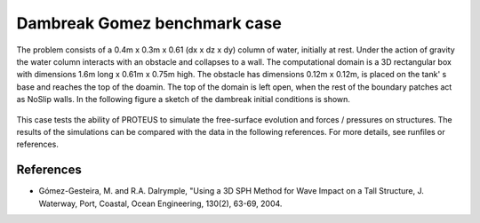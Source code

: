 Dambreak Gomez benchmark case
================================

The problem consists of a 0.4m  x 0.3m x 0.61 (dx x dz x dy) column of water, initially at rest. 
Under the action of gravity the water column interacts with an obstacle and collapses to a wall. 
The computational domain is a 3D rectangular box with  dimensions 1.6m long x 0.61m x 0.75m high. 
The obstacle has dimensions 0.12m x 0.12m, is placed on the tank' s base and reaches the top of the doamin.                   
The top of the domain is left open, when the rest of the boundary patches act as NoSlip walls. 
In the following figure a sketch of the dambreak initial conditions is shown. 

.. figure:: ./dambreakGomez.JPG

This case tests the ability of PROTEUS to simulate the free-surface evolution and forces / pressures on structures. The results of the simulations can be compared with the data in the following references.
For more details, see runfiles or references.

References
--------------------------------

- Gómez-Gesteira, M. and R.A. Dalrymple, "Using a 3D SPH Method for Wave Impact on a Tall Structure, J. Waterway, Port, Coastal, Ocean Engineering, 130(2), 63-69, 2004.

